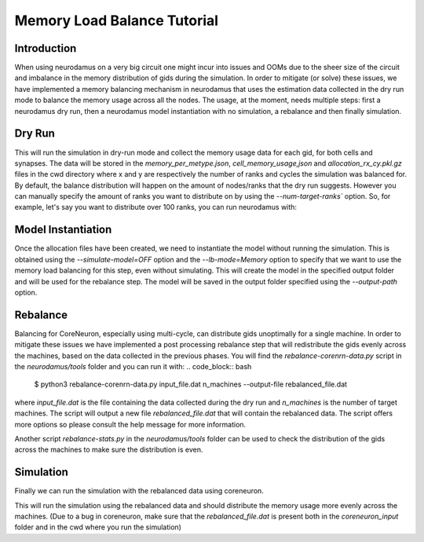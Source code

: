 ============================
Memory Load Balance Tutorial
============================

Introduction
------------
When using neurodamus on a very big circuit one might incur into issues and OOMs due
to the sheer size of the circuit and imbalance in the memory distribution of gids
during the simulation.
In order to mitigate (or solve) these issues, we have implemented a memory balancing
mechanism in neurodamus that uses the estimation data collected in the dry run mode
to balance the memory usage across all the nodes.
The usage, at the moment, needs multiple steps: first a neurodamus dry run,
then a neurodamus model instantiation with no simulation, a rebalance and then finally simulation.

Dry Run
-------
.. code_block:: bash

    $ neurodamus ... --dry-run

This will run the simulation in dry-run mode and collect the memory usage data for
each gid, for both cells and synapses.
The data will be stored in the `memory_per_metype.json`, `cell_memory_usage,json` and
`allocation_rx_cy.pkl.gz` files in the cwd directory where x and y are respectively the number of
ranks and cycles the simulation was balanced for.
By default, the balance distribution will happen on the amount of nodes/ranks that the dry run suggests.
However you can manually specify the amount of ranks you want to distribute on by using the `--num-target-ranks`` option.
So, for example, let's say you want to distribute over 100 ranks, you can run neurodamus with:

.. code_block:: bash

    $ neurodamus ... --configFile=simulation_config.json --dry-run --num-target-ranks=100


Model Instantiation
-------------------
.. code_block:: bash

    $ neurodamus ... --lb-mode=Memory --simulate-model=OFF

Once the allocation files have been created, we need to instantiate the model without running the simulation.
This is obtained using the `--simulate-model=OFF` option and the `--lb-mode=Memory` option to specify that
we want to use the memory load balancing for this step, even without simulating.
This will create the model in the specified output folder and will be used for the rebalance step.
The model will be saved in the output folder specified using the `--output-path` option.

.. code_block:: bash

    $ neurodamus ... --lb-mode=Memory --configFile=simulation_config.json --simulate-model=OFF --output-path=/path/to/output

Rebalance
---------
Balancing for CoreNeuron, especially using multi-cycle, can distribute gids unoptimally for a single machine.
In order to mitigate these issues we have implemented a post processing rebalance step that will redistribute the gids
evenly across the machines, based on the data collected in the previous phases.
You will find the `rebalance-corenrn-data.py` script in the `neurodamus/tools` folder and you can run it with:
.. code_block:: bash

    $ python3 rebalance-corenrn-data.py input_file.dat n_machines --output-file rebalanced_file.dat

where `input_file.dat` is the file containing the data collected during the dry run and `n_machines` is the number
of target machines.
The script will output a new file `rebalanced_file.dat` that will contain the rebalanced data.
The script offers more options so please consult the help message for more information.

Another script `rebalance-stats.py` in the `neurodamus/tools` folder can be used to check the distribution of the gids
across the machines to make sure the distribution is even.

Simulation
----------

Finally we can run the simulation with the rebalanced data using coreneuron.

.. code_block:: bash

    $ special-core -d /path/to/coreneuron_input -f /path/to/rebalanced_file.dat

This will run the simulation using the rebalanced data and should distribute the memory usage more evenly across the machines.
(Due to a bug in coreneuron, make sure that the `rebalanced_file.dat` is present both in the `coreneuron_input` folder
and in the cwd where you run the simulation)
